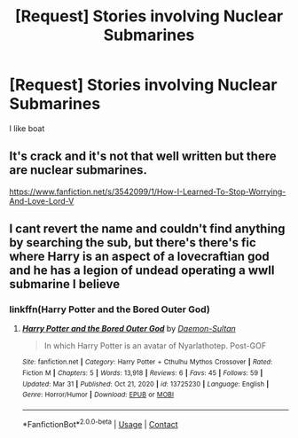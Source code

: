 #+TITLE: [Request] Stories involving Nuclear Submarines

* [Request] Stories involving Nuclear Submarines
:PROPERTIES:
:Author: UndergroundNerd
:Score: 22
:DateUnix: 1620091279.0
:DateShort: 2021-May-04
:FlairText: Request
:END:
I like boat


** It's crack and it's not that well written but there are nuclear submarines.

[[https://www.fanfiction.net/s/3542099/1/How-I-Learned-To-Stop-Worrying-And-Love-Lord-V]]
:PROPERTIES:
:Author: Serena_Sers
:Score: 3
:DateUnix: 1620127890.0
:DateShort: 2021-May-04
:END:


** I cant revert the name and couldn't find anything by searching the sub, but there's there's fic where Harry is an aspect of a lovecraftian god and he has a legion of undead operating a wwII submarine I believe
:PROPERTIES:
:Author: HellaHotLancelot
:Score: 1
:DateUnix: 1620129265.0
:DateShort: 2021-May-04
:END:

*** linkffn(Harry Potter and the Bored Outer God)
:PROPERTIES:
:Author: EliseCz1
:Score: 2
:DateUnix: 1620132663.0
:DateShort: 2021-May-04
:END:

**** [[https://www.fanfiction.net/s/13725230/1/][*/Harry Potter and the Bored Outer God/*]] by [[https://www.fanfiction.net/u/12526799/Daemon-Sultan][/Daemon-Sultan/]]

#+begin_quote
  In which Harry Potter is an avatar of Nyarlathotep. Post-GOF
#+end_quote

^{/Site/:} ^{fanfiction.net} ^{*|*} ^{/Category/:} ^{Harry} ^{Potter} ^{+} ^{Cthulhu} ^{Mythos} ^{Crossover} ^{*|*} ^{/Rated/:} ^{Fiction} ^{M} ^{*|*} ^{/Chapters/:} ^{5} ^{*|*} ^{/Words/:} ^{13,918} ^{*|*} ^{/Reviews/:} ^{6} ^{*|*} ^{/Favs/:} ^{45} ^{*|*} ^{/Follows/:} ^{59} ^{*|*} ^{/Updated/:} ^{Mar} ^{31} ^{*|*} ^{/Published/:} ^{Oct} ^{21,} ^{2020} ^{*|*} ^{/id/:} ^{13725230} ^{*|*} ^{/Language/:} ^{English} ^{*|*} ^{/Genre/:} ^{Horror/Humor} ^{*|*} ^{/Download/:} ^{[[http://www.ff2ebook.com/old/ffn-bot/index.php?id=13725230&source=ff&filetype=epub][EPUB]]} ^{or} ^{[[http://www.ff2ebook.com/old/ffn-bot/index.php?id=13725230&source=ff&filetype=mobi][MOBI]]}

--------------

*FanfictionBot*^{2.0.0-beta} | [[https://github.com/FanfictionBot/reddit-ffn-bot/wiki/Usage][Usage]] | [[https://www.reddit.com/message/compose?to=tusing][Contact]]
:PROPERTIES:
:Author: FanfictionBot
:Score: 1
:DateUnix: 1620132691.0
:DateShort: 2021-May-04
:END:
